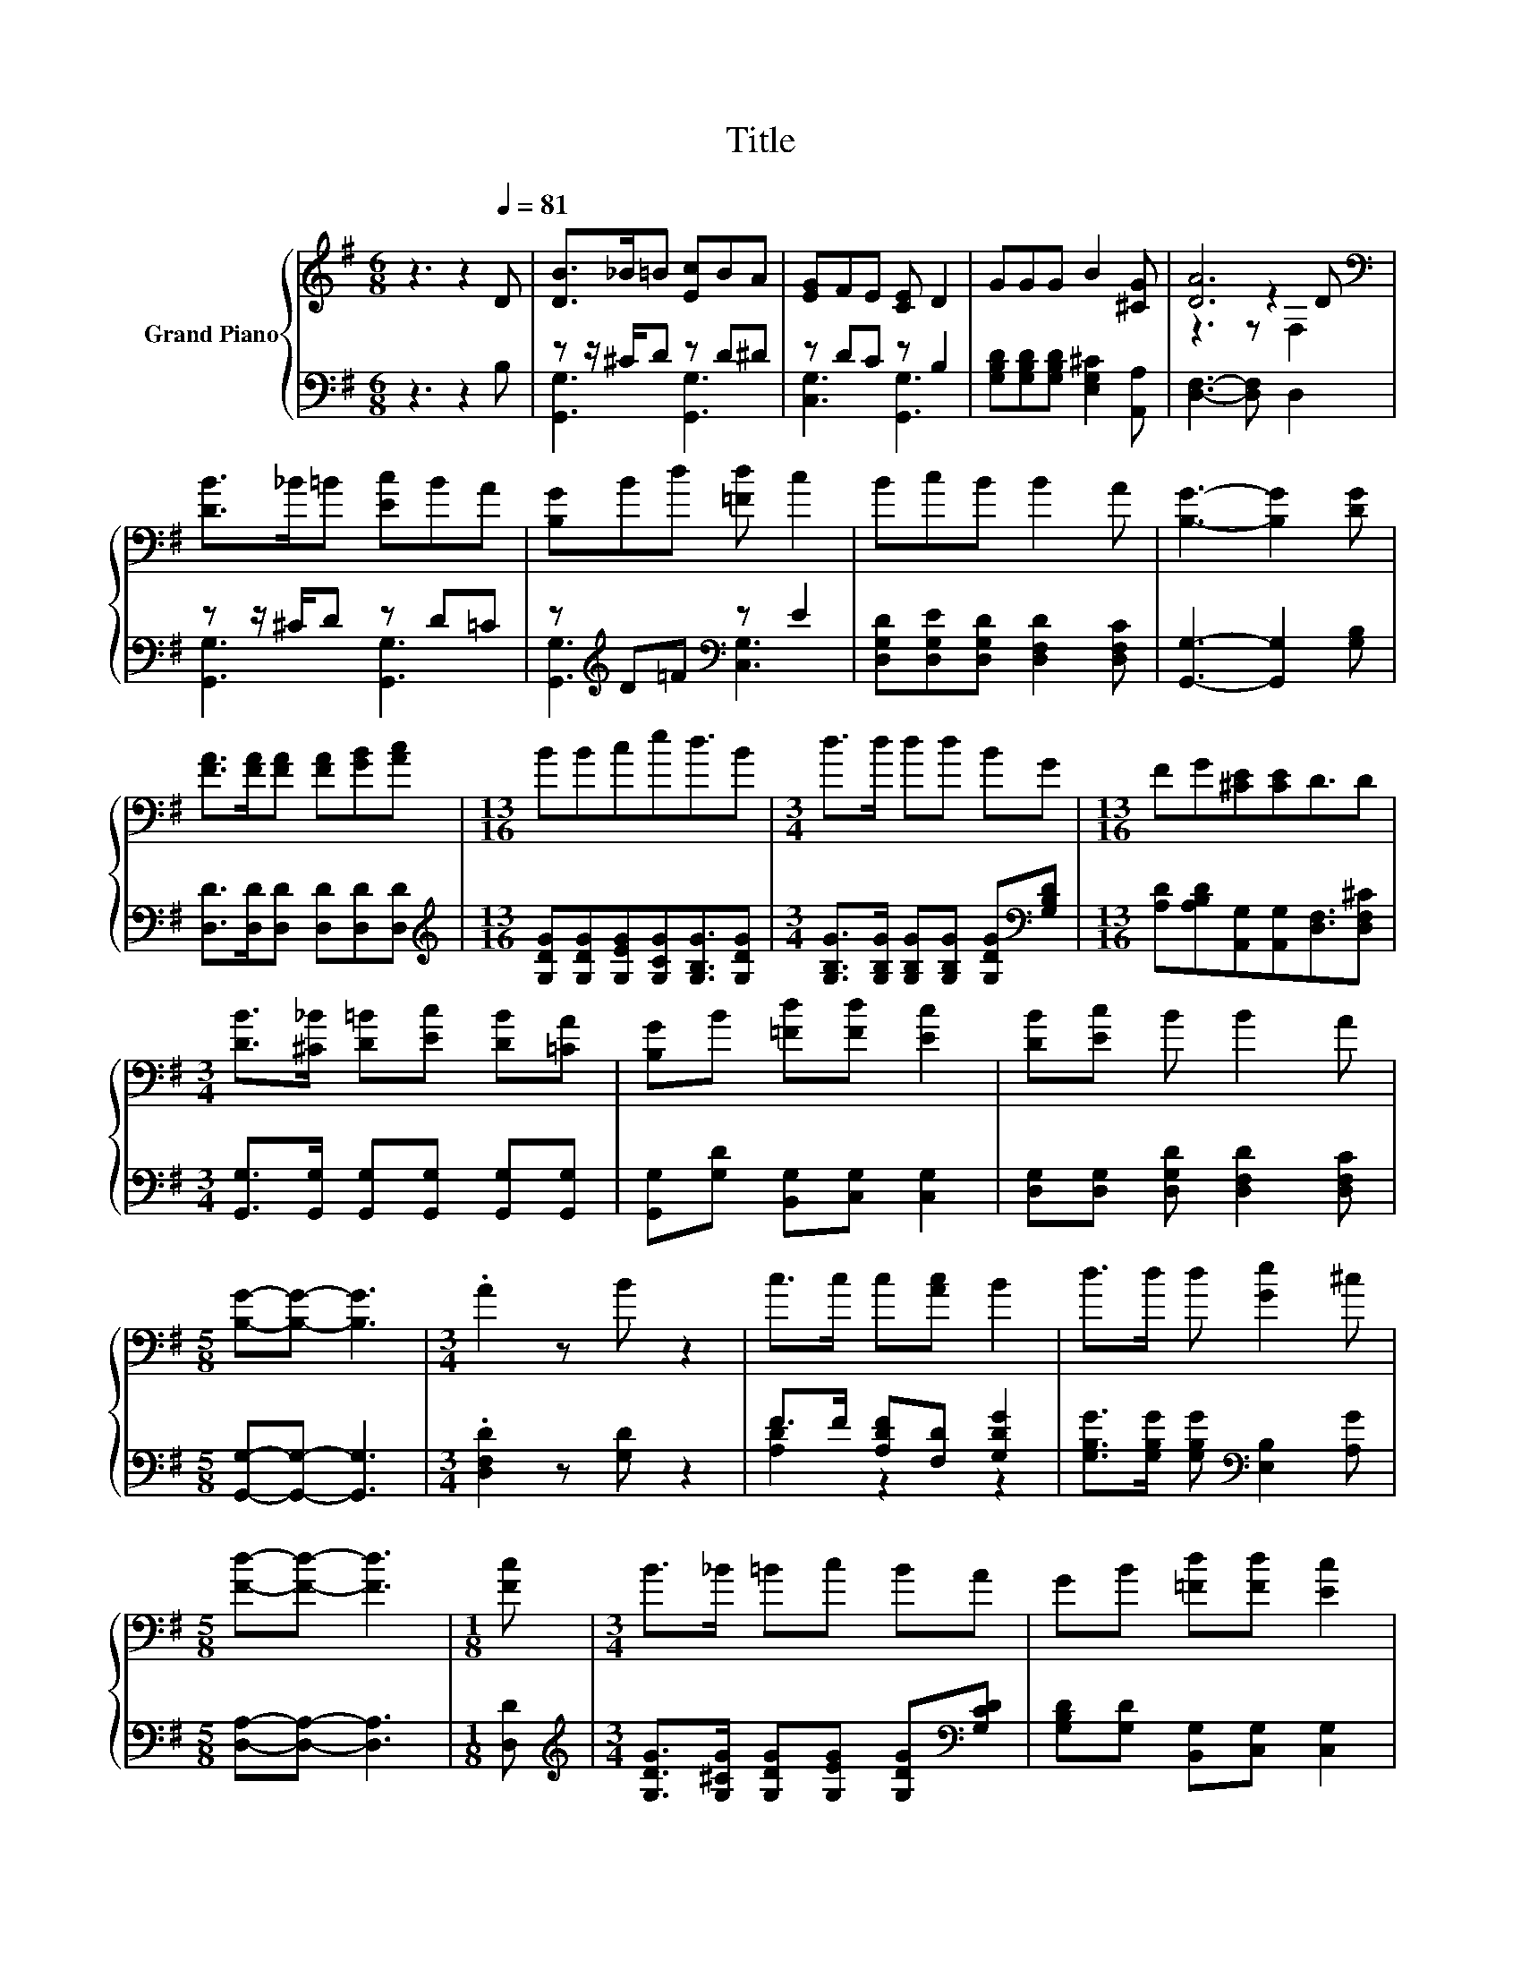 X:1
T:Title
%%score { ( 1 4 5 ) | ( 2 3 ) }
L:1/8
M:6/8
K:G
V:1 treble nm="Grand Piano"
V:4 treble 
V:5 treble 
V:2 bass 
V:3 bass 
V:1
 z3 z2[Q:1/4=81] D | [DB]>_B=B [Ec]BA | [EG]FE [CE] D2 | GGG B2 [^CG] | [DA]6[K:bass] | %5
 [DB]>_B=B [Ec]BA | [B,G]Bd [=Fd] c2 | BcB B2 A | [B,G]3- [B,G]2 [DG] | %9
 [FA]>[FA][FA] [FA][GB][Ac] |[M:13/16] BBced3/2B |[M:3/4] d>d dd BG |[M:13/16] FG[^CE][CE]D3/2D | %13
[M:3/4] [DB]>[^C_B] [D=B][Ec] [DB][=CA] | [B,G]B [=Fd][Fd] [Ec]2 | [DB][Ec] B B2 A | %16
[M:5/8] [B,G]-[B,G]- [B,G]3 |[M:3/4] .A2 z B z2 | c>c c[Ac] B2 | d>d d [Ge]2 ^c | %20
[M:5/8] [Fd]-[Fd]- [Fd]3 |[M:1/8] [Fc] |[M:3/4] B>_B =Bc BA | GB [=Fd][Fd] [Ec]2 | %24
 [DB][Ec] B B2 A |[M:5/8] [B,G]-[B,G]- [B,G]3 |] %26
V:2
 z3 z2 B, | z z/ ^C/D z D^D | z DC z B,2 | [G,B,D][G,B,D][G,B,D] [E,G,^C]2 [A,,A,] | %4
 [D,F,]3- [D,F,] D,2 | z z/ ^C/D z D=C | z[K:treble] D=F[K:bass] z E2 | %7
 [D,G,D][D,G,E][D,G,D] [D,F,D]2 [D,F,C] | [G,,G,]3- [G,,G,]2 [G,B,] | %9
 [D,D]>[D,D][D,D] [D,D][D,D][D,D] |[M:13/16][K:treble] [G,DG][G,DG][G,EG][G,CG][G,B,G]3/2[G,DG] | %11
[M:3/4] [G,B,G]>[G,B,G] [G,B,G][G,B,G] [G,DG][K:bass][G,B,D] | %12
[M:13/16] [A,D][A,B,D][A,,G,][A,,G,][D,F,]3/2[D,F,^C] | %13
[M:3/4] [G,,G,]>[G,,G,] [G,,G,][G,,G,] [G,,G,][G,,G,] | [G,,G,][G,D] [B,,G,][C,G,] [C,G,]2 | %15
 [D,G,][D,G,] [D,G,D] [D,F,D]2 [D,F,C] |[M:5/8] [G,,G,]-[G,,G,]- [G,,G,]3 | %17
[M:3/4] .[D,F,D]2 z [G,D] z2 | F>F [A,DF][F,D] [G,DG]2 | %19
 [G,B,G]>[G,B,G] [G,B,G][K:bass] [E,B,]2 [A,G] |[M:5/8] [D,A,]-[D,A,]- [D,A,]3 |[M:1/8] [D,D] | %22
[M:3/4][K:treble] [G,DG]>[G,^CG] [G,DG][G,EG] [G,DG][K:bass][G,CD] | %23
 [G,B,D][G,D] [B,,G,][C,G,] [C,G,]2 | [D,G,][D,G,] [D,G,D] [D,F,D]2 [D,F,C] | %25
[M:5/8] [G,,G,]-[G,,G,]- [G,,G,]3 |] %26
V:3
 x6 | [G,,G,]3 [G,,G,]3 | [C,G,]3 [G,,G,]3 | x6 | x6 | [G,,G,]3 [G,,G,]3 | %6
 [G,,G,]3[K:treble][K:bass] [C,G,]3 | x6 | x6 | x6 |[M:13/16][K:treble] x13/2 | %11
[M:3/4] x5[K:bass] x |[M:13/16] x13/2 |[M:3/4] x6 | x6 | x6 |[M:5/8] x5 |[M:3/4] x6 | %18
 [A,D]2 z2 z2 | x3[K:bass] x3 |[M:5/8] x5 |[M:1/8] x |[M:3/4][K:treble] x5[K:bass] x | x6 | x6 | %25
[M:5/8] x5 |] %26
V:4
 x6 | x6 | x6 | x6 | z3 z2[K:bass] D | x6 | x6 | x6 | x6 | x6 |[M:13/16] x13/2 |[M:3/4] x6 | %12
[M:13/16] x13/2 |[M:3/4] x6 | x6 | x6 |[M:5/8] x5 |[M:3/4] x6 | x6 | x6 |[M:5/8] x5 |[M:1/8] x | %22
[M:3/4] x6 | x6 | x6 |[M:5/8] x5 |] %26
V:5
 x6 | x6 | x6 | x6 | z3 z[K:bass] F,2 | x6 | x6 | x6 | x6 | x6 |[M:13/16] x13/2 |[M:3/4] x6 | %12
[M:13/16] x13/2 |[M:3/4] x6 | x6 | x6 |[M:5/8] x5 |[M:3/4] x6 | x6 | x6 |[M:5/8] x5 |[M:1/8] x | %22
[M:3/4] x6 | x6 | x6 |[M:5/8] x5 |] %26

